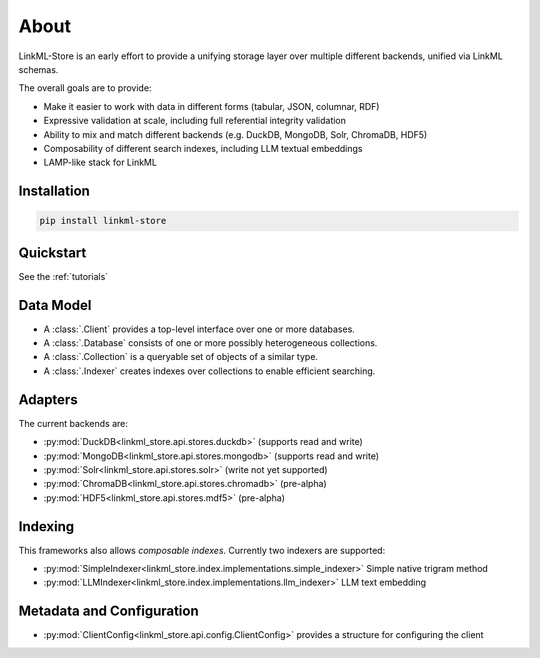 .. _about

About
=========================================================

LinkML-Store is an early effort to provide a unifying storage layer
over multiple different backends, unified via LinkML schemas.

The overall goals are to provide:

* Make it easier to work with data in different forms (tabular, JSON, columnar, RDF)
* Expressive validation at scale, including full referential integrity validation
* Ability to mix and match different backends (e.g. DuckDB, MongoDB, Solr, ChromaDB, HDF5)
* Composability of different search indexes, including LLM textual embeddings
* LAMP-like stack for LinkML

Installation
------------

.. code-block:: bash

    pip install linkml-store


Quickstart
----------

See the :ref:`tutorials`

Data Model
----------

* A :class:`.Client` provides a top-level interface over one or more databases.
* A :class:`.Database` consists of one or more possibly heterogeneous collections.
* A :class:`.Collection` is a queryable set of objects of a similar type.
* A :class:`.Indexer` creates indexes over collections to enable efficient searching.

Adapters
--------

The current backends are:

- :py:mod:`DuckDB<linkml_store.api.stores.duckdb>` (supports read and write)
- :py:mod:`MongoDB<linkml_store.api.stores.mongodb>` (supports read and write)
- :py:mod:`Solr<linkml_store.api.stores.solr>` (write not yet supported)
- :py:mod:`ChromaDB<linkml_store.api.stores.chromadb>` (pre-alpha)
- :py:mod:`HDF5<linkml_store.api.stores.mdf5>` (pre-alpha)


Indexing
--------

This frameworks also allows *composable indexes*. Currently two indexers are supported:

- :py:mod:`SimpleIndexer<linkml_store.index.implementations.simple_indexer>` Simple native trigram method
- :py:mod:`LLMIndexer<linkml_store.index.implementations.llm_indexer>` LLM text embedding

Metadata and Configuration
--------------------------

- :py:mod:`ClientConfig<linkml_store.api.config.ClientConfig>` provides a structure for configuring the client